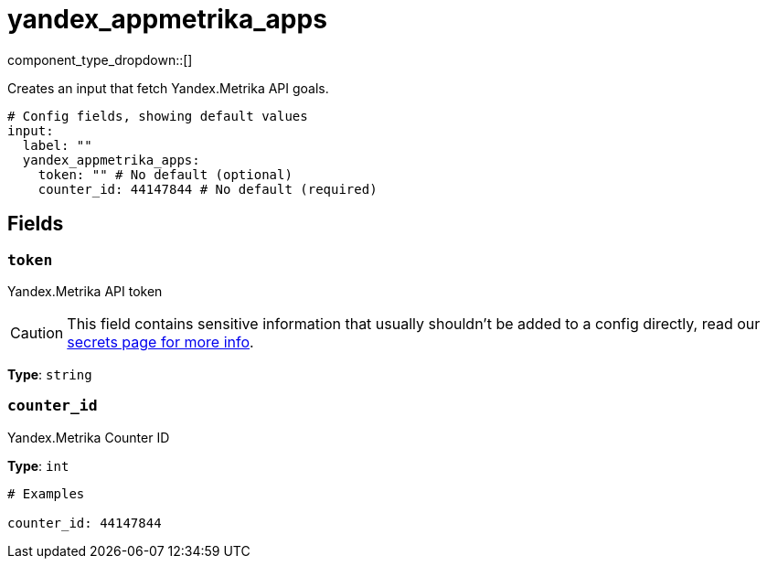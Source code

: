 = yandex_appmetrika_apps
:type: input
:status: beta
:categories: ["api","http","yandex"]



////
     THIS FILE IS AUTOGENERATED!

     To make changes, edit the corresponding source file under:

     https://github.com/redpanda-data/connect/tree/main/internal/impl/<provider>.

     And:

     https://github.com/redpanda-data/connect/tree/main/cmd/tools/docs_gen/templates/plugin.adoc.tmpl
////

// © 2024 Redpanda Data Inc.


component_type_dropdown::[]


Creates an input that fetch Yandex.Metrika API goals.

```yml
# Config fields, showing default values
input:
  label: ""
  yandex_appmetrika_apps:
    token: "" # No default (optional)
    counter_id: 44147844 # No default (required)
```

== Fields

=== `token`

Yandex.Metrika API token
[CAUTION]
====
This field contains sensitive information that usually shouldn't be added to a config directly, read our xref:configuration:secrets.adoc[secrets page for more info].
====



*Type*: `string`


=== `counter_id`

Yandex.Metrika Counter ID


*Type*: `int`


```yml
# Examples

counter_id: 44147844
```


